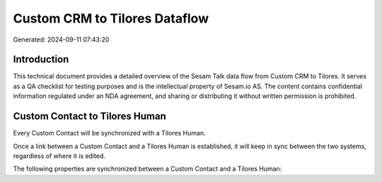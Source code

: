 ==============================
Custom CRM to Tilores Dataflow
==============================

Generated: 2024-09-11 07:43:20

Introduction
------------

This technical document provides a detailed overview of the Sesam Talk data flow from Custom CRM to Tilores. It serves as a QA checklist for testing purposes and is the intellectual property of Sesam.io AS. The content contains confidential information regulated under an NDA agreement, and sharing or distributing it without written permission is prohibited.

Custom Contact to Tilores Human
-------------------------------
Every Custom Contact will be synchronized with a Tilores Human.

Once a link between a Custom Contact and a Tilores Human is established, it will keep in sync between the two systems, regardless of where it is edited.

The following properties are synchronized between a Custom Contact and a Tilores Human:

.. list-table::
   :header-rows: 1

   * - Custom Contact Property
     - Tilores Human Property
     - Tilores Data Type

